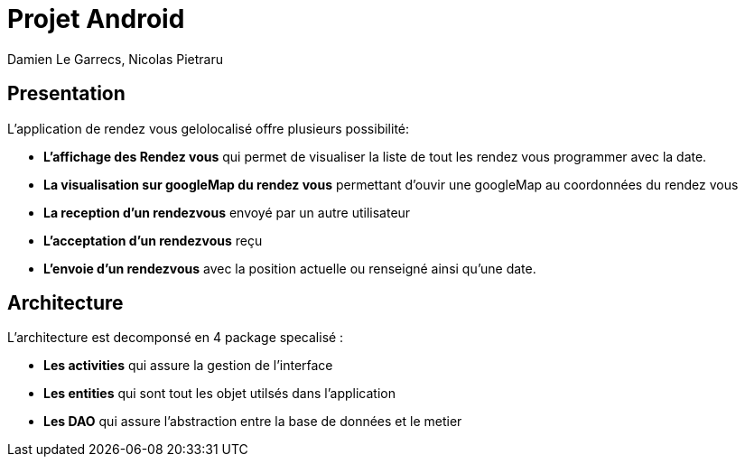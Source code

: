 = Projet Android

Damien Le Garrecs,  Nicolas Pietraru


== Presentation

L'application de rendez vous gelolocalisé offre  plusieurs possibilité:

* *L'affichage des Rendez vous* qui permet de visualiser la liste de tout
les rendez vous programmer avec la date.
* *La visualisation sur googleMap du rendez vous* permettant
d'ouvir une googleMap au coordonnées du rendez vous
* *La reception d'un rendezvous* envoyé par un autre utilisateur
* *L'acceptation d'un rendezvous* reçu
* *L'envoie d'un rendezvous* avec la position actuelle ou renseigné ainsi qu'une date.

== Architecture

L'architecture est decomponsé en 4 package specalisé :

* *Les activities* qui assure la gestion de l'interface
* *Les entities* qui sont tout les objet utilsés dans l'application
* *Les DAO* qui assure l'abstraction entre la base de données et le metier

